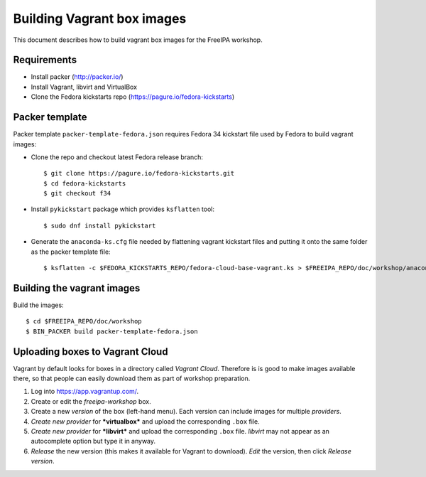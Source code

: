 Building Vagrant box images
===========================

This document describes how to build vagrant box images for the
FreeIPA workshop.

Requirements
------------

- Install packer (http://packer.io/)
- Install Vagrant, libvirt and VirtualBox
- Clone the Fedora kickstarts repo (https://pagure.io/fedora-kickstarts)


Packer template
---------------

Packer template ``packer-template-fedora.json`` requires Fedora 34 kickstart file
used by Fedora to build vagrant images:

- Clone the repo and checkout latest Fedora release branch::

  $ git clone https://pagure.io/fedora-kickstarts.git
  $ cd fedora-kickstarts
  $ git checkout f34

- Install ``pykickstart`` package which provides ``ksflatten`` tool::

  $ sudo dnf install pykickstart

- Generate the ``anaconda-ks.cfg`` file needed by flattening vagrant kickstart files
  and putting it onto the same folder as the packer template file::

  $ ksflatten -c $FEDORA_KICKSTARTS_REPO/fedora-cloud-base-vagrant.ks > $FREEIPA_REPO/doc/workshop/anaconda-ks.cfg


Building the vagrant images
-----------------------------

Build the images::

  $ cd $FREEIPA_REPO/doc/workshop
  $ BIN_PACKER build packer-template-fedora.json


Uploading boxes to Vagrant Cloud
----------------------------------

Vagrant by default looks for boxes in a directory called *Vagrant Cloud*.
Therefore is is good to make images available there, so that people
can easily download them as part of workshop preparation.

1. Log into https://app.vagrantup.com/.

2. Create or edit the *freeipa-workshop* box.

3. Create a new *version* of the box (left-hand menu).  Each version
   can include images for multiple *providers*.

4. *Create new provider* for ***virtualbox*** and upload the
   corresponding ``.box`` file.

5. *Create new provider* for ***libvirt*** and upload the
   corresponding ``.box`` file.  *libvirt* may not appear as an
   autocomplete option but type it in anyway.

6. *Release* the new version (this makes it available for
   Vagrant to download).  *Edit* the version, then click *Release
   version*.
